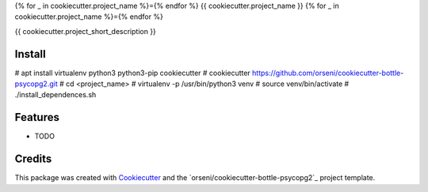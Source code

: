 {% for _ in cookiecutter.project_name %}={% endfor %}
{{ cookiecutter.project_name }}
{% for _ in cookiecutter.project_name %}={% endfor %}

{{ cookiecutter.project_short_description }}

Install
--------
# apt install virtualenv python3 python3-pip cookiecutter
# cookiecutter https://github.com/orseni/cookiecutter-bottle-psycopg2.git
# cd <project_name>
# virtualenv -p /usr/bin/python3 venv
# source venv/bin/activate
# ./install_dependences.sh

Features
--------

* TODO

Credits
---------

This package was created with Cookiecutter_ and the `orseni/cookiecutter-bottle-psycopg2`_ project template.

.. _Cookiecutter: https://github.com/orseni/cookiecutter-bottle-psycopg2
